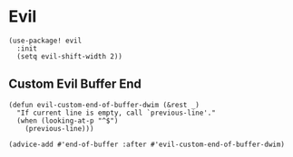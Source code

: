* Evil

#+BEGIN_SRC elisp
(use-package! evil
  :init
  (setq evil-shift-width 2))
#+END_SRC

** Custom Evil Buffer End
#+BEGIN_SRC elisp
(defun evil-custom-end-of-buffer-dwim (&rest _)
  "If current line is empty, call `previous-line'."
  (when (looking-at-p "^$")
    (previous-line)))

(advice-add #'end-of-buffer :after #'evil-custom-end-of-buffer-dwim)
#+END_SRC
